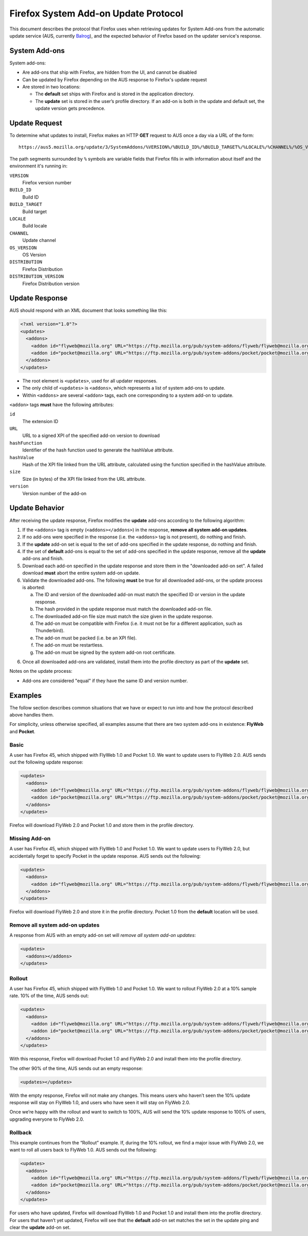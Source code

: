 Firefox System Add-on Update Protocol
=====================================
This document describes the protocol that Firefox uses when retrieving updates
for System Add-ons from the automatic update service (AUS, currently `Balrog`_),
and the expected behavior of Firefox based on the updater service's response.

.. _Balrog: https://wiki.mozilla.org/Balrog

System Add-ons
--------------
System add-ons:

* Are add-ons that ship with Firefox, are hidden from the UI, and cannot be
  disabled
* Can be updated by Firefox depending on the AUS response to Firefox's update
  request
* Are stored in two locations:

  * The **default** set ships with Firefox and is stored in the application
    directory.
  * The **update** set is stored in the user’s profile directory. If an add-on
    is both in the update and default set, the update version gets precedence.

Update Request
--------------
To determine what updates to install, Firefox makes an HTTP **GET** request to
AUS once a day via a URL of the form::

  https://aus5.mozilla.org/update/3/SystemAddons/%VERSION%/%BUILD_ID%/%BUILD_TARGET%/%LOCALE%/%CHANNEL%/%OS_VERSION%/%DISTRIBUTION%/%DISTRIBUTION_VERSION%/update.xml

The path segments surrounded by ``%`` symbols are variable fields that Firefox
fills in with information about itself and the environment it's running in:

``VERSION``
  Firefox version number
``BUILD_ID``
  Build ID
``BUILD_TARGET``
  Build target
``LOCALE``
  Build locale
``CHANNEL``
  Update channel
``OS_VERSION``
  OS Version
``DISTRIBUTION``
  Firefox Distribution
``DISTRIBUTION_VERSION``
  Firefox Distribution version

Update Response
---------------
AUS should respond with an XML document that looks something like this:

.. code-block:: xml

  <?xml version="1.0"?>
  <updates>
    <addons>
      <addon id="flyweb@mozilla.org" URL="https://ftp.mozilla.org/pub/system-addons/flyweb/flyweb@mozilla.org-1.0.xpi" hashFunction="sha512" hashValue="abcdef123" size="1234" version="1.0"/>
      <addon id="pocket@mozilla.org" URL="https://ftp.mozilla.org/pub/system-addons/pocket/pocket@mozilla.org-1.0.xpi" hashFunction="sha512" hashValue="abcdef123" size="1234" version="1.0"/>
    </addons>
  </updates>

* The root element is ``<updates>``, used for all updater responses.
* The only child of ``<updates>`` is ``<addons>``, which represents a list of
  system add-ons to update.
* Within ``<addons>`` are several ``<addon>`` tags, each one corresponding to a
  system add-on to update.

``<addon>`` tags **must** have the following attributes:

``id``
  The extension ID
``URL``
  URL to a signed XPI of the specified add-on version to download
``hashFunction``
  Identifier of the hash function used to generate the hashValue attribute.
``hashValue``
  Hash of the XPI file linked from the URL attribute, calculated using the function specified in the hashValue attribute.
``size``
  Size (in bytes) of the XPI file linked from the URL attribute.
``version``
  Version number of the add-on

Update Behavior
---------------
After receiving the update response, Firefox modifies the **update** add-ons
according to the following algorithm:

1. If the ``<addons>`` tag is empty (``<addons></addons>``) in the response,
   **remove all system add-on updates**.
2. If no add-ons were specified in the response (i.e. the ``<addons>`` tag
   is not present), do nothing and finish.
3. If the **update** add-on set is equal to the set of add-ons specified in the
   update response, do nothing and finish.
4. If the set of **default** add-ons is equal to the set of add-ons specified in
   the update response, remove all the  **update** add-ons and finish.
5. Download each add-on specified in the update response and store them in the
   "downloaded add-on set". A failed download **must** abort the entire system
   add-on update.
6. Validate the downloaded add-ons. The following **must** be true for all
   downloaded add-ons, or the update process is aborted:

   a. The ID and version of the downloaded add-on must match the specified ID or
      version in the update response.
   b. The hash provided in the update response must match the downloaded add-on
      file.
   c. The downloaded add-on file size must match the size given in the update
      response.
   d. The add-on must be compatible with Firefox (i.e. it must not be for a
      different application, such as Thunderbird).
   e. The add-on must be packed (i.e. be an XPI file).
   f. The add-on must be restartless.
   g. The add-on must be signed by the system add-on root certificate.

6. Once all downloaded add-ons are validated, install them into the profile
   directory as part of the **update** set.

Notes on the update process:

* Add-ons are considered "equal" if they have the same ID and version number.

Examples
--------
The follow section describes common situations that we have or expect to run
into and how the protocol described above handles them.

For simplicity, unless otherwise specified, all examples assume that there are
two system add-ons in existence: **FlyWeb** and **Pocket**.

Basic
~~~~~
A user has Firefox 45, which shipped with FlyWeb 1.0 and Pocket 1.0. We want to
update users to FlyWeb 2.0. AUS sends out the following update response:

.. code-block:: xml

  <updates>
    <addons>
      <addon id="flyweb@mozilla.org" URL="https://ftp.mozilla.org/pub/system-addons/flyweb/flyweb@mozilla.org-2.0.xpi" hashFunction="sha512" hashValue="abcdef123" size="1234" version="2.0"/>
      <addon id="pocket@mozilla.org" URL="https://ftp.mozilla.org/pub/system-addons/pocket/pocket@mozilla.org-1.0.xpi" hashFunction="sha512" hashValue="abcdef123" size="1234" version="1.0"/>
    </addons>
  </updates>

Firefox will download FlyWeb 2.0 and Pocket 1.0 and store them in the profile directory.

Missing Add-on
~~~~~~~~~~~~~~
A user has Firefox 45, which shipped with FlyWeb 1.0 and Pocket 1.0. We want to
update users to FlyWeb 2.0, but accidentally forget to specify Pocket in the
update response. AUS sends out the following:

.. code-block:: xml

  <updates>
    <addons>
      <addon id="flyweb@mozilla.org" URL="https://ftp.mozilla.org/pub/system-addons/flyweb/flyweb@mozilla.org-2.0.xpi" hashFunction="sha512" hashValue="abcdef123" size="1234" version="2.0"/>
    </addons>
  </updates>

Firefox will download FlyWeb 2.0 and store it in the profile directory. Pocket
1.0 from the **default** location will be used.

Remove all system add-on updates
~~~~~~~~~~~~~~~~~~~~~~~~~~~~~~~~
A response from AUS with an empty add-on set will *remove all system add-on
updates*:

.. code-block:: xml

  <updates>
    <addons></addons>
  </updates>

Rollout
~~~~~~~
A user has Firefox 45, which shipped with FlyWeb 1.0 and Pocket 1.0. We want to
rollout FlyWeb 2.0 at a 10% sample rate. 10% of the time, AUS sends out:

.. code-block:: xml

  <updates>
    <addons>
      <addon id="flyweb@mozilla.org" URL="https://ftp.mozilla.org/pub/system-addons/flyweb/flyweb@mozilla.org-2.0.xpi" hashFunction="sha512" hashValue="abcdef123" size="1234" version="2.0"/>
      <addon id="pocket@mozilla.org" URL="https://ftp.mozilla.org/pub/system-addons/pocket/pocket@mozilla.org-1.0.xpi" hashFunction="sha512" hashValue="abcdef123" size="1234" version="1.0"/>
    </addons>
  </updates>

With this response, Firefox will download Pocket 1.0 and FlyWeb 2.0 and install
them into the profile directory.

The other 90% of the time, AUS sends out an empty response:

.. code-block:: xml

  <updates></updates>

With the empty response, Firefox will not make any changes. This means users who
haven’t seen the 10% update response will stay on FlyWeb 1.0, and users who have
seen it will stay on FlyWeb 2.0.

Once we’re happy with the rollout and want to switch to 100%, AUS will send the
10% update response to 100% of users, upgrading everyone to FlyWeb 2.0.

Rollback
~~~~~~~~
This example continues from the “Rollout” example. If, during the 10% rollout,
we find a major issue with FlyWeb 2.0, we want to roll all users back to FlyWeb 1.0.
AUS sends out the following:

.. code-block:: xml

  <updates>
    <addons>
      <addon id="flyweb@mozilla.org" URL="https://ftp.mozilla.org/pub/system-addons/flyweb/flyweb@mozilla.org-1.0.xpi" hashFunction="sha512" hashValue="abcdef123" size="1234" version="1.0"/>
      <addon id="pocket@mozilla.org" URL="https://ftp.mozilla.org/pub/system-addons/pocket/pocket@mozilla.org-1.0.xpi" hashFunction="sha512" hashValue="abcdef123" size="1234" version="1.0"/>
    </addons>
  </updates>

For users who have updated, Firefox will download FlyWeb 1.0 and Pocket 1.0 and
install them into the profile directory. For users that haven’t yet updated,
Firefox will see that the **default** add-on set matches the set in the update
ping and clear the **update** add-on set.
